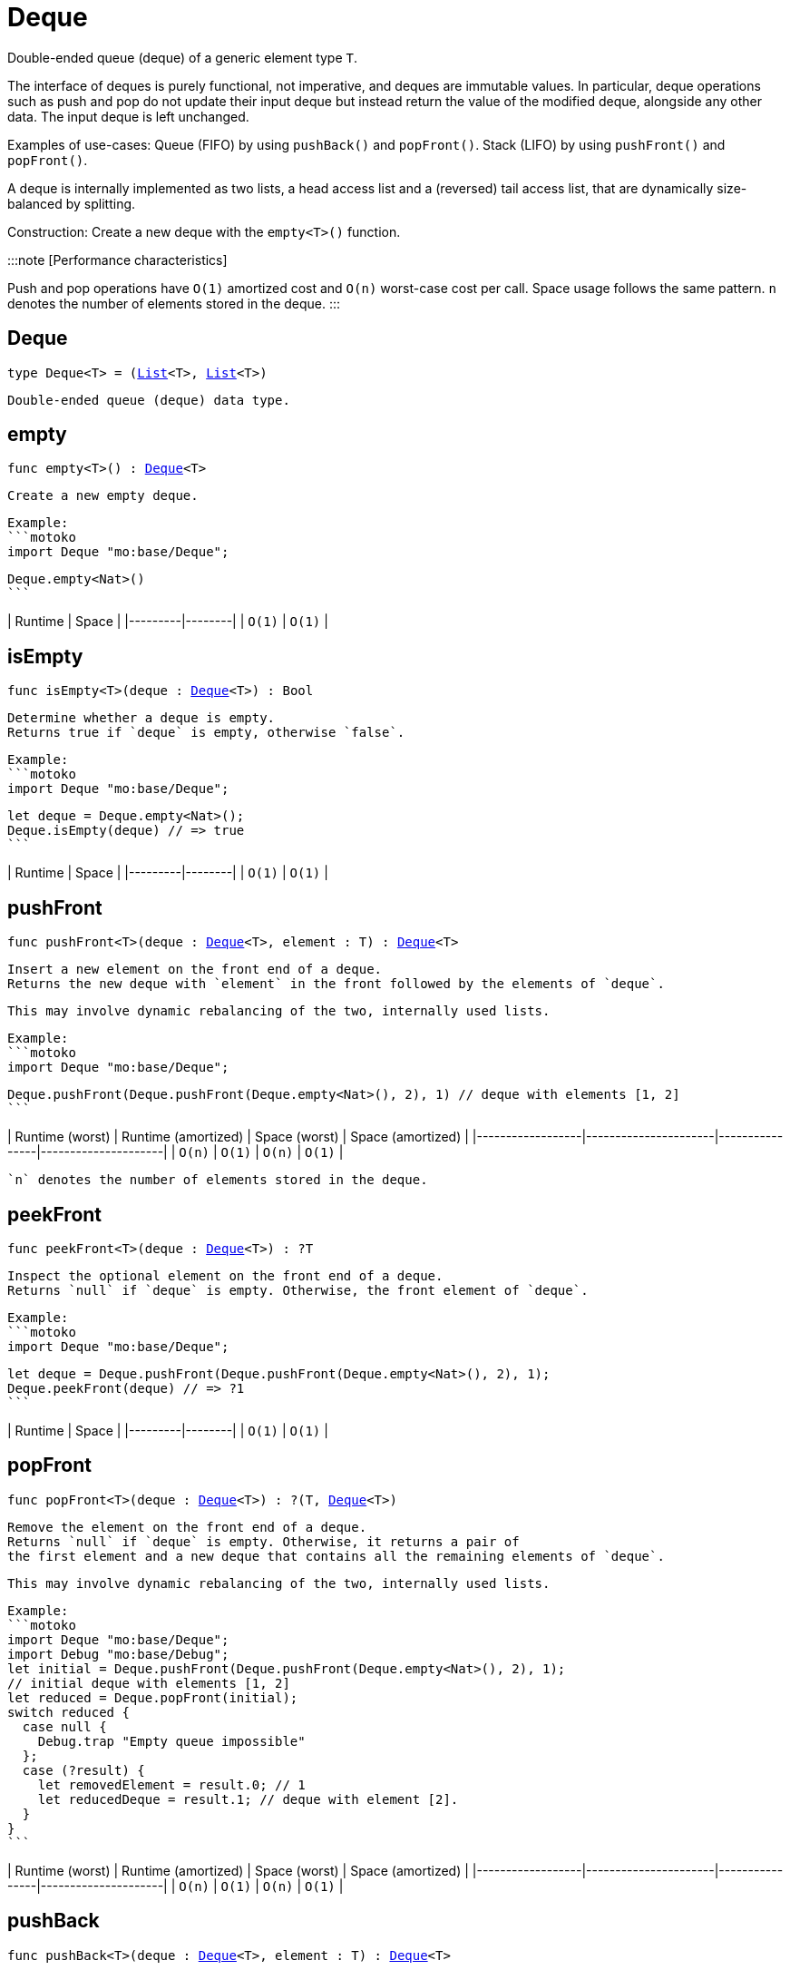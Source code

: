 [[module.Deque]]
= Deque

Double-ended queue (deque) of a generic element type `T`.

The interface of deques is purely functional, not imperative, and deques are immutable values.
In particular, deque operations such as push and pop do not update their input deque but instead return the value of the modified deque, alongside any other data.
The input deque is left unchanged.

Examples of use-cases:
Queue (FIFO) by using `pushBack()` and `popFront()`.
Stack (LIFO) by using `pushFront()` and `popFront()`.

A deque is internally implemented as two lists, a head access list and a (reversed) tail access list, that are dynamically size-balanced by splitting.

Construction: Create a new deque with the `empty<T>()` function.

:::note [Performance characteristics]

Push and pop operations have `O(1)` amortized cost and `O(n)` worst-case cost per call.
Space usage follows the same pattern.
`n` denotes the number of elements stored in the deque.
:::

[[type.Deque]]
== Deque

[source.no-repl,motoko,subs=+macros]
----
type Deque<T> = (xref:#type.List[List]<T>, xref:#type.List[List]<T>)
----

 Double-ended queue (deque) data type.

[[empty]]
== empty

[source.no-repl,motoko,subs=+macros]
----
func empty<T>() : xref:#type.Deque[Deque]<T>
----

 Create a new empty deque.

 Example:
 ```motoko
 import Deque "mo:base/Deque";

 Deque.empty<Nat>()
 ```

| Runtime | Space |
|---------|--------|
| `O(1)`  | `O(1)` |

[[isEmpty]]
== isEmpty

[source.no-repl,motoko,subs=+macros]
----
func isEmpty<T>(deque : xref:#type.Deque[Deque]<T>) : Bool
----

 Determine whether a deque is empty.
 Returns true if `deque` is empty, otherwise `false`.

 Example:
 ```motoko
 import Deque "mo:base/Deque";

 let deque = Deque.empty<Nat>();
 Deque.isEmpty(deque) // => true
 ```

| Runtime | Space |
|---------|--------|
| `O(1)`  | `O(1)` |

[[pushFront]]
== pushFront

[source.no-repl,motoko,subs=+macros]
----
func pushFront<T>(deque : xref:#type.Deque[Deque]<T>, element : T) : xref:#type.Deque[Deque]<T>
----

 Insert a new element on the front end of a deque.
 Returns the new deque with `element` in the front followed by the elements of `deque`.

 This may involve dynamic rebalancing of the two, internally used lists.

 Example:
 ```motoko
 import Deque "mo:base/Deque";

 Deque.pushFront(Deque.pushFront(Deque.empty<Nat>(), 2), 1) // deque with elements [1, 2]
 ```

| Runtime (worst) | Runtime (amortized) | Space (worst) | Space (amortized) |
|------------------|----------------------|----------------|---------------------|
| `O(n)`           | `O(1)`               | `O(n)`         | `O(1)`              |

 `n` denotes the number of elements stored in the deque.

[[peekFront]]
== peekFront

[source.no-repl,motoko,subs=+macros]
----
func peekFront<T>(deque : xref:#type.Deque[Deque]<T>) : ?T
----

 Inspect the optional element on the front end of a deque.
 Returns `null` if `deque` is empty. Otherwise, the front element of `deque`.

 Example:
 ```motoko
 import Deque "mo:base/Deque";

 let deque = Deque.pushFront(Deque.pushFront(Deque.empty<Nat>(), 2), 1);
 Deque.peekFront(deque) // => ?1
 ```

| Runtime | Space |
|---------|--------|
| `O(1)`  | `O(1)` |


[[popFront]]
== popFront

[source.no-repl,motoko,subs=+macros]
----
func popFront<T>(deque : xref:#type.Deque[Deque]<T>) : ?(T, xref:#type.Deque[Deque]<T>)
----

 Remove the element on the front end of a deque.
 Returns `null` if `deque` is empty. Otherwise, it returns a pair of
 the first element and a new deque that contains all the remaining elements of `deque`.

 This may involve dynamic rebalancing of the two, internally used lists.

 Example:
 ```motoko
 import Deque "mo:base/Deque";
 import Debug "mo:base/Debug";
 let initial = Deque.pushFront(Deque.pushFront(Deque.empty<Nat>(), 2), 1);
 // initial deque with elements [1, 2]
 let reduced = Deque.popFront(initial);
 switch reduced {
   case null {
     Debug.trap "Empty queue impossible"
   };
   case (?result) {
     let removedElement = result.0; // 1
     let reducedDeque = result.1; // deque with element [2].
   }
 }
 ```

| Runtime (worst) | Runtime (amortized) | Space (worst) | Space (amortized) |
|------------------|----------------------|----------------|---------------------|
| `O(n)`           | `O(1)`               | `O(n)`         | `O(1)`              |

[[pushBack]]
== pushBack

[source.no-repl,motoko,subs=+macros]
----
func pushBack<T>(deque : xref:#type.Deque[Deque]<T>, element : T) : xref:#type.Deque[Deque]<T>
----

 Insert a new element on the back end of a deque.
 Returns the new deque with all the elements of `deque`, followed by `element` on the back.

 This may involve dynamic rebalancing of the two, internally used lists.

 Example:
 ```motoko
 import Deque "mo:base/Deque";

 Deque.pushBack(Deque.pushBack(Deque.empty<Nat>(), 1), 2) // deque with elements [1, 2]
 ```

| Runtime (worst) | Runtime (amortized) | Space (worst) | Space (amortized) |
|------------------|----------------------|----------------|---------------------|
| `O(n)`           | `O(1)`               | `O(n)`         | `O(1)`              |

 `n` denotes the number of elements stored in the deque.

[[peekBack]]
== peekBack

[source.no-repl,motoko,subs=+macros]
----
func peekBack<T>(deque : xref:#type.Deque[Deque]<T>) : ?T
----

 Inspect the optional element on the back end of a deque.
 Returns `null` if `deque` is empty. Otherwise, the back element of `deque`.

 Example:
 ```motoko
 import Deque "mo:base/Deque";

 let deque = Deque.pushBack(Deque.pushBack(Deque.empty<Nat>(), 1), 2);
 Deque.peekBack(deque) // => ?2
 ```

| Runtime | Space |
|---------|--------|
| `O(1)`  | `O(1)` |



[[popBack]]
== popBack

[source.no-repl,motoko,subs=+macros]
----
func popBack<T>(deque : xref:#type.Deque[Deque]<T>) : ?(xref:#type.Deque[Deque]<T>, T)
----

 Remove the element on the back end of a deque.
 Returns `null` if `deque` is empty. Otherwise, it returns a pair of
 a new deque that contains the remaining elements of `deque`
 and, as the second pair item, the removed back element.

 This may involve dynamic rebalancing of the two, internally used lists.

 Example:
 ```motoko
 import Deque "mo:base/Deque";
 import Debug "mo:base/Debug";

 let initial = Deque.pushBack(Deque.pushBack(Deque.empty<Nat>(), 1), 2);
 // initial deque with elements [1, 2]
 let reduced = Deque.popBack(initial);
 switch reduced {
   case null {
     Debug.trap "Empty queue impossible"
   };
   case (?result) {
     let reducedDeque = result.0; // deque with element [1].
     let removedElement = result.1; // 2
   }
 }
 ```

| Runtime (worst) | Runtime (amortized) | Space (worst) | Space (amortized) |
|------------------|----------------------|----------------|---------------------|
| `O(n)`           | `O(1)`               | `O(n)`         | `O(1)`              |

